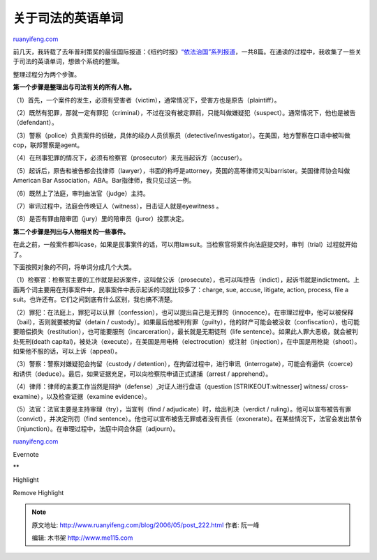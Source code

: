 .. _200605_post_222:

关于司法的英语单词
=====================================

`ruanyifeng.com <http://www.ruanyifeng.com/blog/2006/05/post_222.html>`__

| 前几天，我转载了去年普利策奖的最佳国际报道：《纽约时报》\ `“依法治国”系列报道 <http://www.ruanyifeng.com/blog/2006/05/post_217.html>`__\ ，一共8篇。在通读的过程中，我收集了一些关于司法的英语单词，想做个系统的整理。

整理过程分为两个步骤。

**第一个步骤是整理出与司法有关的所有人物。**

（1）首先，一个案件的发生，必须有受害者（victim），通常情况下，受害方也是原告（plaintiff）。

（2）既然有犯罪，那就一定有罪犯（criminal），不过在没有被定罪前，只能叫做嫌疑犯（suspect）。通常情况下，他也是被告（defendant）。

（3）警察（police）负责案件的侦破，具体的经办人员侦察员（detective/investigator）。在美国，地方警察在口语中被叫做cop，联邦警察是agent。

（4）在刑事犯罪的情况下，必须有检察官（prosecutor）来充当起诉方（accuser）。

（5）起诉后，原告和被告都会找律师（lawyer），书面的称呼是attorney，英国的高等律师又叫barrister。美国律师协会叫做American
Bar Association，ABA。Bar指律师，我只见过这一例。

（6）既然上了法庭，审判由法官（judge）主持。

（7）审讯过程中，法庭会传唤证人（witness），目击证人就是eyewitness 。

（8）是否有罪由陪审团（jury）里的陪审员（juror）投票决定。

**第二个步骤是列出与人物相关的一些事件。**

在此之前，一般案件都叫case，如果是民事案件的话，可以用lawsuit。当检察官将案件向法庭提交时，审判（trial）过程就开始了。

下面按照对象的不同，将单词分成几个大类。

（1）检察官：检察官主要的工作就是起诉案件，这叫做公诉（prosecute），也可以叫控告（indict），起诉书就是indictment。上面两个词主要用在刑事案件中，民事案件中表示起诉的词就比较多了：charge,
sue, accuse, litigate, action, process, file a
suit。也许还有。它们之间到底有什么区别，我也搞不清楚。

（2）罪犯：在法庭上，罪犯可以认罪（confession），也可以提出自己是无罪的（innocence）。在审理过程中，他可以被保释（bail），否则就要被拘留（detain
/
custody）。如果最后他被判有罪（guilty），他的财产可能会被没收（confiscation），也可能要赔偿损失（restitution），也可能要服刑（incarceration），最长就是无期徒刑（life
sentence）。如果此人罪大恶极，就会被判处死刑(death
capital)，被处决（execute），在美国是用电椅（electrocution）或注射（injection），在中国是用枪毙（shoot）。如果他不服的话，可以上诉（appeal）。

（3）警察：警察对嫌疑犯会拘留（custody /
detention），在拘留过程中，进行审讯（interrogate），可能会有逼供（coerce）和诱供（deduce）。最后，如果证据充足，可以向检察院申请正式逮捕（arrest
/ apprehend）。

（4）律师：律师的主要工作当然是辩护（defense）,对证人进行盘诘（question
[STRIKEOUT:witnesser] witness/ cross-examine），以及检查证据（examine
evidence）。

（5）法官：法官主要是主持审理（try），当宣判（find /
adjudicate）时，给出判决（verdict /
ruling）。他可以宣布被告有罪（convict），并决定刑罚（find
sentence）。他也可以宣布被告无罪或者没有责任（exonerate）。在某些情况下，法官会发出禁令（injunction）。在审理过程中，法庭中间会休庭（adjourn）。

`ruanyifeng.com <http://www.ruanyifeng.com/blog/2006/05/post_222.html>`__

Evernote

**

Highlight

Remove Highlight

.. note::
    原文地址: http://www.ruanyifeng.com/blog/2006/05/post_222.html 
    作者: 阮一峰 

    编辑: 木书架 http://www.me115.com